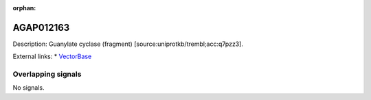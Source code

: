 :orphan:

AGAP012163
=============





Description: Guanylate cyclase (fragment) [source:uniprotkb/trembl;acc:q7pzz3].

External links:
* `VectorBase <https://www.vectorbase.org/Anopheles_gambiae/Gene/Summary?g=AGAP012163>`_

Overlapping signals
-------------------



No signals.


